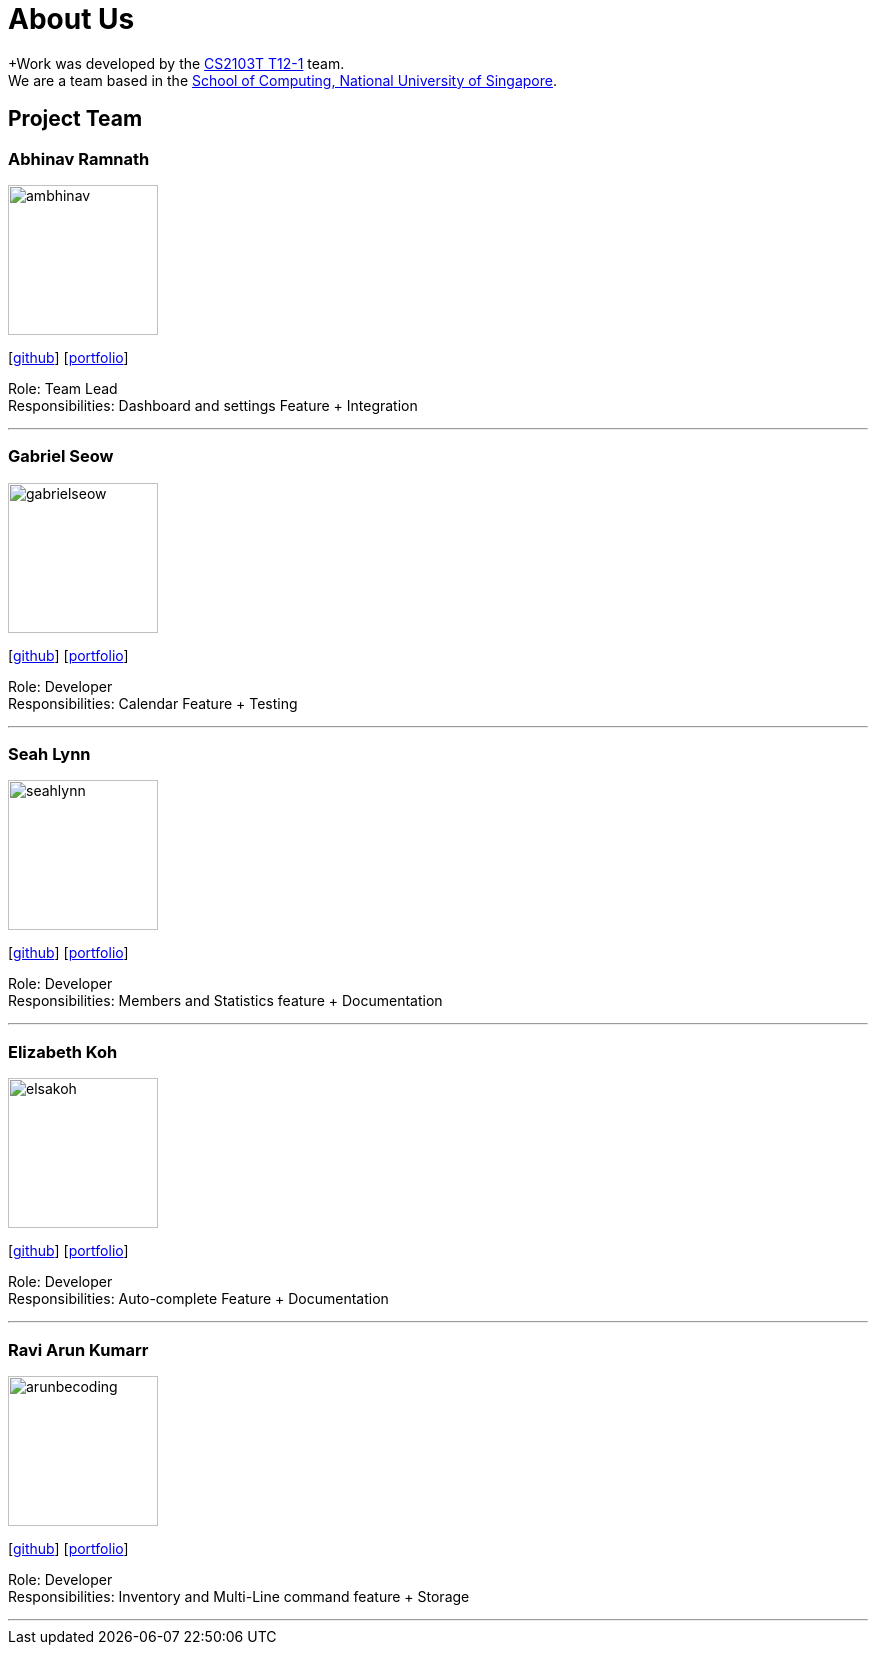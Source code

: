 = About Us
:site-section: AboutUs
:relfileprefix: team/
:imagesDir: images
:stylesDir: stylesheets

+Work was developed by the https://github.com/AY1920S1-CS2103T-T12-1/main[CS2103T T12-1] team. +
We are a team based in the http://www.comp.nus.edu.sg[School of Computing, National University of Singapore].

== Project Team

=== Abhinav Ramnath
image::ambhinav.png[width="150", align="left"]
{empty}[https://github.com/ambhinav[github]] [<<ambhinav#, portfolio>>]

Role: Team Lead +
Responsibilities: Dashboard and settings Feature + Integration

'''

=== Gabriel Seow
image::gabrielseow.png[width="150", align="left"]
{empty}[http://github.com/gabrielseow[github]] [<<gabrielseow#, portfolio>>]

Role: Developer +
Responsibilities: Calendar Feature + Testing

'''

=== Seah Lynn
image::seahlynn.png[width="150", align="left"]
{empty}[http://github.com/seahlynn[github]] [<<seahlynn#, portfolio>>]

Role: Developer +
Responsibilities: Members and Statistics feature + Documentation

'''

=== Elizabeth Koh
image::elsakoh.png[width="150", align="left"]
{empty}[http://github.com/elsakoh[github]] [<<elsakoh#, portfolio>>]

Role: Developer +
Responsibilities: Auto-complete Feature + Documentation

'''

=== Ravi Arun Kumarr
image::arunbecoding.png[width="150", align="left"]
{empty}[http://github.com/ArunBeCoding[github]] [<<arunkumarr#, portfolio>>]

Role: Developer +
Responsibilities: Inventory and Multi-Line command feature + Storage

'''
